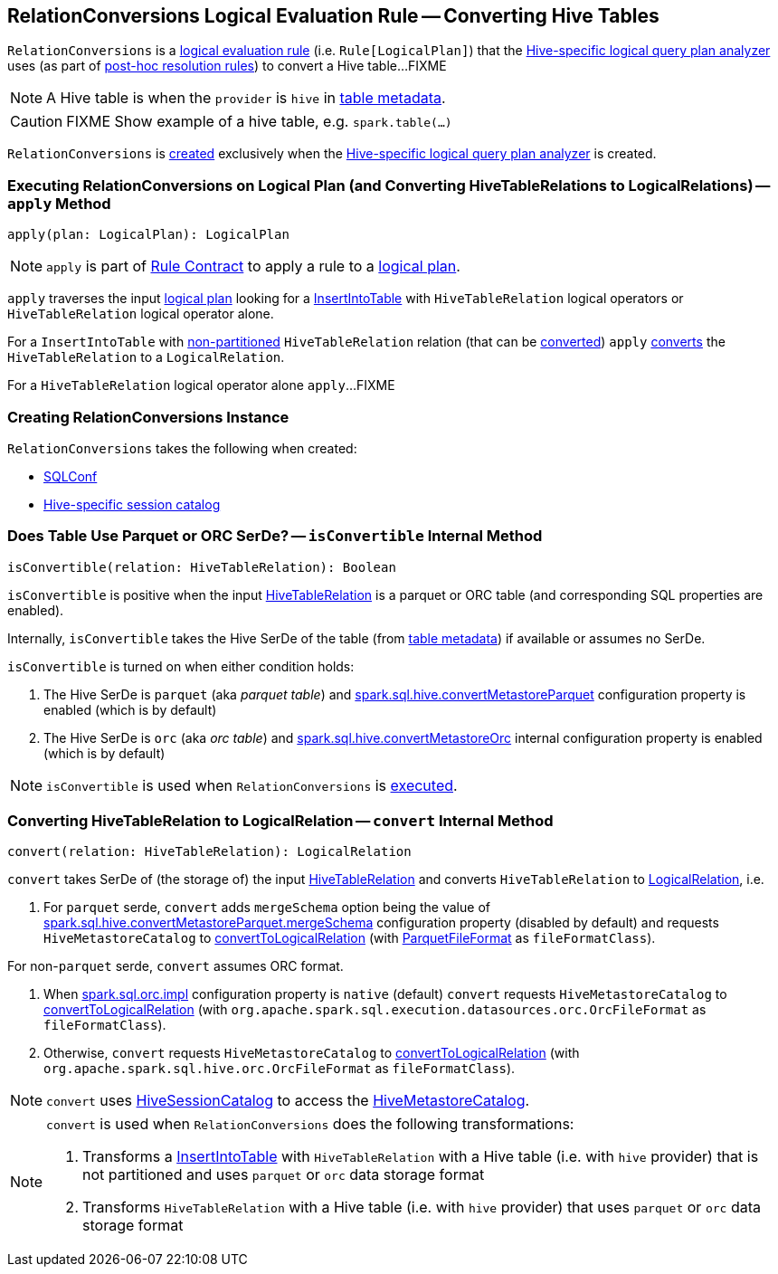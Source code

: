 == [[RelationConversions]] RelationConversions Logical Evaluation Rule -- Converting Hive Tables

`RelationConversions` is a link:spark-sql-catalyst-Rule.adoc[logical evaluation rule] (i.e. `Rule[LogicalPlan]`) that the link:spark-sql-HiveSessionStateBuilder.adoc#analyzer[Hive-specific logical query plan analyzer] uses (as part of link:spark-sql-HiveSessionStateBuilder.adoc#postHocResolutionRules[post-hoc resolution rules]) to convert a Hive table...FIXME

NOTE: A Hive table is when the `provider` is `hive` in link:spark-sql-LogicalPlan-HiveTableRelation.adoc#tableMeta[table metadata].

CAUTION: FIXME Show example of a hive table, e.g. `spark.table(...)`

`RelationConversions` is <<creating-instance, created>> exclusively when the link:spark-sql-HiveSessionStateBuilder.adoc#analyzer[Hive-specific logical query plan analyzer] is created.

=== [[apply]] Executing RelationConversions on Logical Plan (and Converting HiveTableRelations to LogicalRelations) -- `apply` Method

[source, scala]
----
apply(plan: LogicalPlan): LogicalPlan
----

NOTE: `apply` is part of link:spark-sql-catalyst-Rule.adoc#apply[Rule Contract] to apply a rule to a link:spark-sql-LogicalPlan.adoc[logical plan].

`apply` traverses the input link:spark-sql-LogicalPlan.adoc[logical plan] looking for a link:spark-sql-LogicalPlan-InsertIntoTable.adoc[InsertIntoTable] with `HiveTableRelation` logical operators or `HiveTableRelation` logical operator alone.

For a `InsertIntoTable` with link:spark-sql-LogicalPlan-HiveTableRelation.adoc#isPartitioned[non-partitioned] `HiveTableRelation` relation (that can be <<isConvertible, converted>>) `apply` <<convert, converts>> the `HiveTableRelation` to a `LogicalRelation`.

For a `HiveTableRelation` logical operator alone `apply`...FIXME

=== [[creating-instance]] Creating RelationConversions Instance

`RelationConversions` takes the following when created:

* [[conf]] link:spark-sql-SQLConf.adoc[SQLConf]
* [[sessionCatalog]] link:spark-sql-HiveSessionCatalog.adoc[Hive-specific session catalog]

=== [[isConvertible]] Does Table Use Parquet or ORC SerDe? -- `isConvertible` Internal Method

[source, scala]
----
isConvertible(relation: HiveTableRelation): Boolean
----

`isConvertible` is positive when the input link:spark-sql-LogicalPlan-HiveTableRelation.adoc#tableMeta[HiveTableRelation] is a parquet or ORC table (and corresponding SQL properties are enabled).

Internally, `isConvertible` takes the Hive SerDe of the table (from link:spark-sql-LogicalPlan-HiveTableRelation.adoc#tableMeta[table metadata]) if available or assumes no SerDe.

`isConvertible` is turned on when either condition holds:

1. The Hive SerDe is `parquet` (aka _parquet table_) and link:spark-sql-properties.adoc#spark.sql.hive.convertMetastoreParquet[spark.sql.hive.convertMetastoreParquet] configuration property is enabled (which is by default)

1. The Hive SerDe is `orc` (aka _orc table_) and link:spark-sql-properties.adoc#spark.sql.hive.convertMetastoreOrc[spark.sql.hive.convertMetastoreOrc] internal configuration property is enabled (which is by default)

NOTE: `isConvertible` is used when `RelationConversions` is <<apply, executed>>.

=== [[convert]] Converting HiveTableRelation to LogicalRelation -- `convert` Internal Method

[source, scala]
----
convert(relation: HiveTableRelation): LogicalRelation
----

`convert` takes SerDe of (the storage of) the input link:spark-sql-LogicalPlan-HiveTableRelation.adoc[HiveTableRelation] and converts `HiveTableRelation` to link:spark-sql-LogicalPlan-LogicalRelation.adoc[LogicalRelation], i.e.

1. For `parquet` serde, `convert` adds `mergeSchema` option being the value of link:spark-sql-properties.adoc#spark.sql.hive.convertMetastoreParquet.mergeSchema[spark.sql.hive.convertMetastoreParquet.mergeSchema] configuration property (disabled by default) and requests `HiveMetastoreCatalog` to link:spark-sql-HiveMetastoreCatalog.adoc#convertToLogicalRelation[convertToLogicalRelation] (with link:spark-sql-ParquetFileFormat.adoc[ParquetFileFormat] as `fileFormatClass`).

For non-`parquet` serde, `convert` assumes ORC format.

1. When link:spark-sql-properties.adoc#spark.sql.orc.impl[spark.sql.orc.impl] configuration property is `native` (default) `convert` requests `HiveMetastoreCatalog` to link:spark-sql-HiveMetastoreCatalog.adoc#convertToLogicalRelation[convertToLogicalRelation] (with `org.apache.spark.sql.execution.datasources.orc.OrcFileFormat` as `fileFormatClass`).

1. Otherwise, `convert` requests `HiveMetastoreCatalog` to link:spark-sql-HiveMetastoreCatalog.adoc#convertToLogicalRelation[convertToLogicalRelation] (with `org.apache.spark.sql.hive.orc.OrcFileFormat` as `fileFormatClass`).

NOTE: `convert` uses <<sessionCatalog, HiveSessionCatalog>> to access the link:spark-sql-HiveSessionCatalog.adoc#metastoreCatalog[HiveMetastoreCatalog].

[NOTE]
====
`convert` is used when `RelationConversions` does the following transformations:

1. Transforms a link:spark-sql-LogicalPlan-InsertIntoTable.adoc[InsertIntoTable] with `HiveTableRelation` with a Hive table (i.e. with `hive` provider) that is not partitioned and uses `parquet` or `orc` data storage format

1. Transforms `HiveTableRelation` with a Hive table (i.e. with `hive` provider) that uses `parquet` or `orc` data storage format
====
